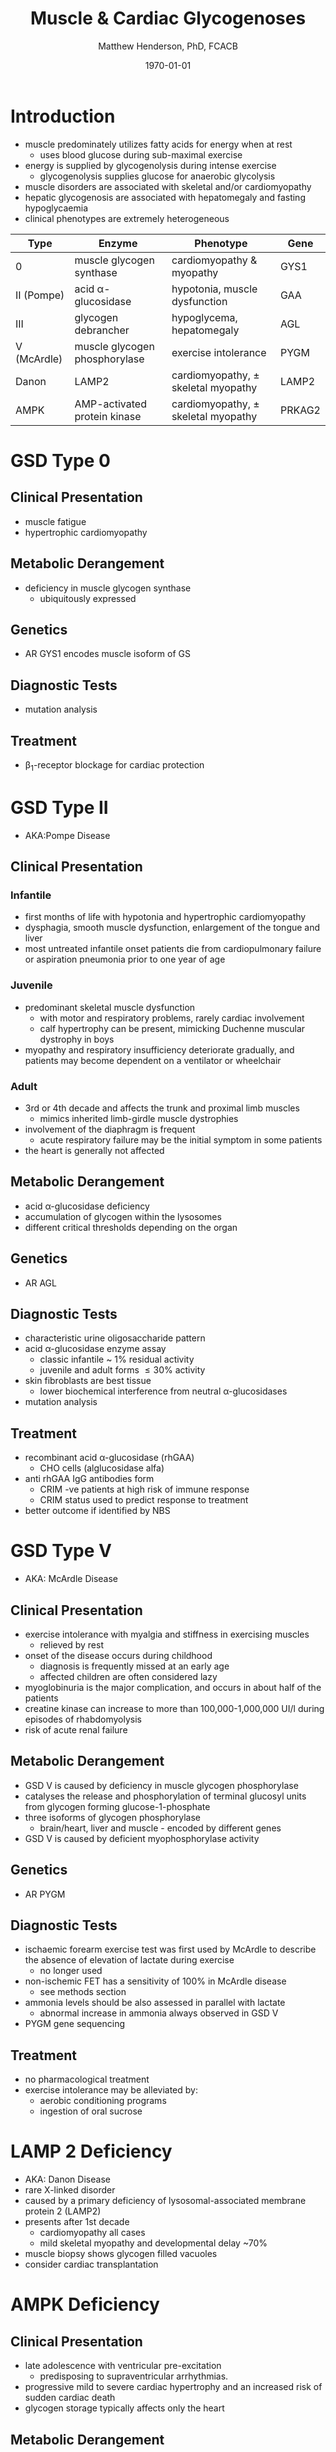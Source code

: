 #+TITLE: Muscle & Cardiac Glycogenoses
#+AUTHOR: Matthew Henderson, PhD, FCACB
#+DATE: \today

* Introduction
- muscle predominately utilizes fatty acids for energy when at rest
  - uses blood glucose during sub-maximal exercise
- energy is supplied by glycogenolysis during intense exercise
  - glycogenolysis supplies glucose for anaerobic glycolysis
- muscle disorders are associated with skeletal and/or
  cardiomyopathy
- hepatic glycogenosis are associated with hepatomegaly and fasting
  hypoglycaemia
- clinical phenotypes are extremely heterogeneous

#+CAPTION[]:Muscle and Cardiac Glycogenoses
#+NAME: tab:mnc
| Type        | Enzyme                        | Phenotype                             | Gene   |
|-------------+-------------------------------+---------------------------------------+--------|
| 0           | muscle glycogen synthase      | cardiomyopathy & myopathy             | GYS1   |
| II (Pompe)  | acid \alpha-glucosidase       | hypotonia, muscle dysfunction         | GAA    |
| III         | glycogen debrancher           | hypoglycema, hepatomegaly             | AGL    |
| V (McArdle) | muscle glycogen phosphorylase | exercise intolerance                  | PYGM   |
| Danon       | LAMP2                         | cardiomyopathy, \pm skeletal myopathy | LAMP2  |
| AMPK        | AMP-activated protein kinase  | cardiomyopathy, \pm skeletal myopathy | PRKAG2 |

#+CAPTION[Muscle and Cardiac Glycogenoses]:Muscle and Cardiac Glycogenoses
#+NAME: fig:mcglyc
#+ATTR_LaTeX: :width 1\textwidth
[[file:./muscle_cardiac_glycogenoses/figures/gggmetab_muscle_cardiac.png]]

* GSD Type 0
** Clinical Presentation
- muscle fatigue
- hypertrophic cardiomyopathy
** Metabolic Derangement
- deficiency in muscle glycogen synthase
  - ubiquitously expressed
** Genetics
- AR GYS1 encodes muscle isoform of GS
** Diagnostic Tests
- mutation analysis
** Treatment 
- \beta_1-receptor blockage for cardiac protection
* GSD Type II 
- AKA:Pompe Disease
** Clinical Presentation
*** Infantile
- first months of life with hypotonia and hypertrophic cardiomyopathy
- dysphagia, smooth muscle dysfunction, enlargement of the tongue and
  liver
- most untreated infantile onset patients die from cardiopulmonary
  failure or aspiration pneumonia prior to one year of age 
*** Juvenile
- predominant skeletal muscle dysfunction
  - with motor and respiratory problems, rarely cardiac involvement
  - calf hypertrophy can be present, mimicking Duchenne muscular
    dystrophy in boys
- myopathy and respiratory insufficiency deteriorate gradually, and
  patients may become dependent on a ventilator or wheelchair
*** Adult
- 3rd or 4th decade and affects the trunk and proximal limb muscles
  - mimics inherited limb-girdle muscle dystrophies
- involvement of the diaphragm is frequent
  - acute respiratory failure may be the initial symptom in some patients
- the heart is generally not affected
** Metabolic Derangement
- acid \alpha-glucosidase deficiency
- accumulation of glycogen within the lysosomes
- different critical thresholds depending on the organ
** Genetics
- AR AGL
** Diagnostic Tests
- characteristic urine oligosaccharide pattern
- acid \alpha-glucosidase enzyme assay
  - classic infantile ~ 1% residual activity
  - juvenile and adult forms \le 30% activity
- skin fibroblasts are best tissue
  - lower biochemical interference from neutral \alpha-glucosidases
- mutation analysis
** Treatment
- recombinant acid \alpha-glucosidase (rhGAA)
  - CHO cells (alglucosidase alfa)
- anti rhGAA IgG antibodies form
  - CRIM -ve patients at high risk of immune response
  - CRIM status used to predict response to treatment
- better outcome if identified by NBS

* GSD Type V
- AKA: McArdle Disease
** Clinical Presentation
- exercise intolerance with myalgia and stiffness in exercising muscles
  - relieved by rest
- onset of the disease occurs during childhood
  - diagnosis is frequently missed at an early age
  - affected children are often considered lazy
- myoglobinuria is the major complication, and occurs in about half of
  the patients
- creatine kinase can increase to more than 100,000-1,000,000
  UI/l during episodes of rhabdomyolysis
- risk of acute renal failure
** Metabolic Derangement
- GSD V is caused by deficiency in muscle glycogen phosphorylase
- catalyses the release and phosphorylation of terminal glucosyl units
  from glycogen forming glucose-1-phosphate
- three isoforms of glycogen phosphorylase
  - brain/heart, liver and muscle - encoded by different genes
- GSD V is caused by deficient myophosphorylase activity

** Genetics
- AR PYGM

** Diagnostic Tests
- ischaemic forearm exercise test was first used by McArdle to
  describe the absence of elevation of lactate during exercise
  - no longer used
- non-ischemic FET has a sensitivity of 100% in McArdle disease
  - see methods section
- ammonia levels should be also assessed in parallel with lactate
  - abnormal increase in ammonia always observed in GSD V
- PYGM gene sequencing

** Treatment
- no pharmacological treatment
- exercise intolerance may be alleviated by:
  - aerobic conditioning programs
  - ingestion of oral sucrose
* LAMP 2 Deficiency 
- AKA: Danon Disease
- rare X-linked disorder
- caused by a primary deficiency of lysosomal-associated membrane
  protein 2 (LAMP2)
- presents after 1st decade
  - cardiomyopathy all cases
  - mild skeletal myopathy and developmental delay ~70%
- muscle biopsy shows glycogen filled vacuoles
- consider cardiac transplantation

* AMPK Deficiency
** Clinical Presentation
- late adolescence with ventricular pre-excitation
  - predisposing to supraventricular arrhythmias.
- progressive mild to severe cardiac hypertrophy and an increased risk
  of sudden cardiac death
- glycogen storage typically affects only the heart

** Metabolic Derangement
- AMPK is a heterotrimeric complex comprising:
  - a catalytic subunit (\alpha)
  - two regulatory subunits (\beta and \gamma)
- three isoforms of the gamma subunits are known (\gamma1, \gamma2 and \gamma3) with different tissue
  expression
- AMPK controls whole-body glucose homeostasis by regulating metabolism in multiple peripheral tissues, such as
  skeletal muscle, liver, adipose tissues, and pancreatic \beta-cells
- activated \uparrow AMP/ATP ratio
- stimulates glucose uptake and lipid oxidation to produce energy
- inhibits energy-consuming processes including glucose and lipid production
** Genetics
- PRKAG2 encodes the \gamma-subunit of AMPK
- mutations in the \gamma2-subunit of AMPK are transmitted as an
  autosomal dominant trait with full penetrance

** Diagnosis & Treatment
- differential diagnosis includes Pompe, Danon (LAMP2) and Fabry diseases
- diagnosis is based on echocardiography and molecular genetics
- treatment includes a pacemaker/defibrillator and heart transplant




